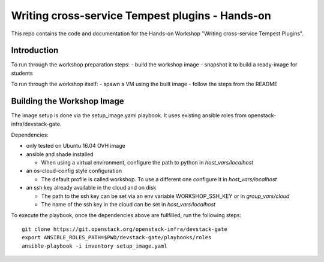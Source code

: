 Writing cross-service Tempest plugins - Hands-on
================================================

This repo contains the code and documentation for the Hands-on Workshop
"Writing cross-service Tempest Plugins".

Introduction
------------

To run through the workshop preparation steps:
- build the workshop image
- snapshot it to build a ready-image for students

To run through the workshop itself:
- spawn a VM using the built image
- follow the steps from the README

Building the Workshop Image
---------------------------

The image setup is done via the setup_image.yaml playbook.
It uses existing ansible roles from openstack-infra/devstack-gate.

Dependencies:

- only tested on Ubuntu 16.04 OVH image

- ansible and shade installed

  - When using a virtual environment, configure the path to python
    in `host_vars/localhost`

- an os-cloud-config style configuration

  - The default profile is called workshop. To use a different one
    configure it in `host_vars/localhost`

- an ssh key already available in the cloud and on disk

  - The path to the ssh key can be set via an env variable
    WORKSHOP_SSH_KEY or in `group_vars/cloud`

  - The name of the ssh key in the cloud can be set in
    `host_vars/localhost`

To execute the playbook, once the dependencies above are fullfilled,
run the following steps::

  git clone https://git.openstack.org/openstack-infra/devstack-gate
  export ANSIBLE_ROLES_PATH=$PWD/devstack-gate/playbooks/roles
  ansible-playbook -i inventory setup_image.yaml
